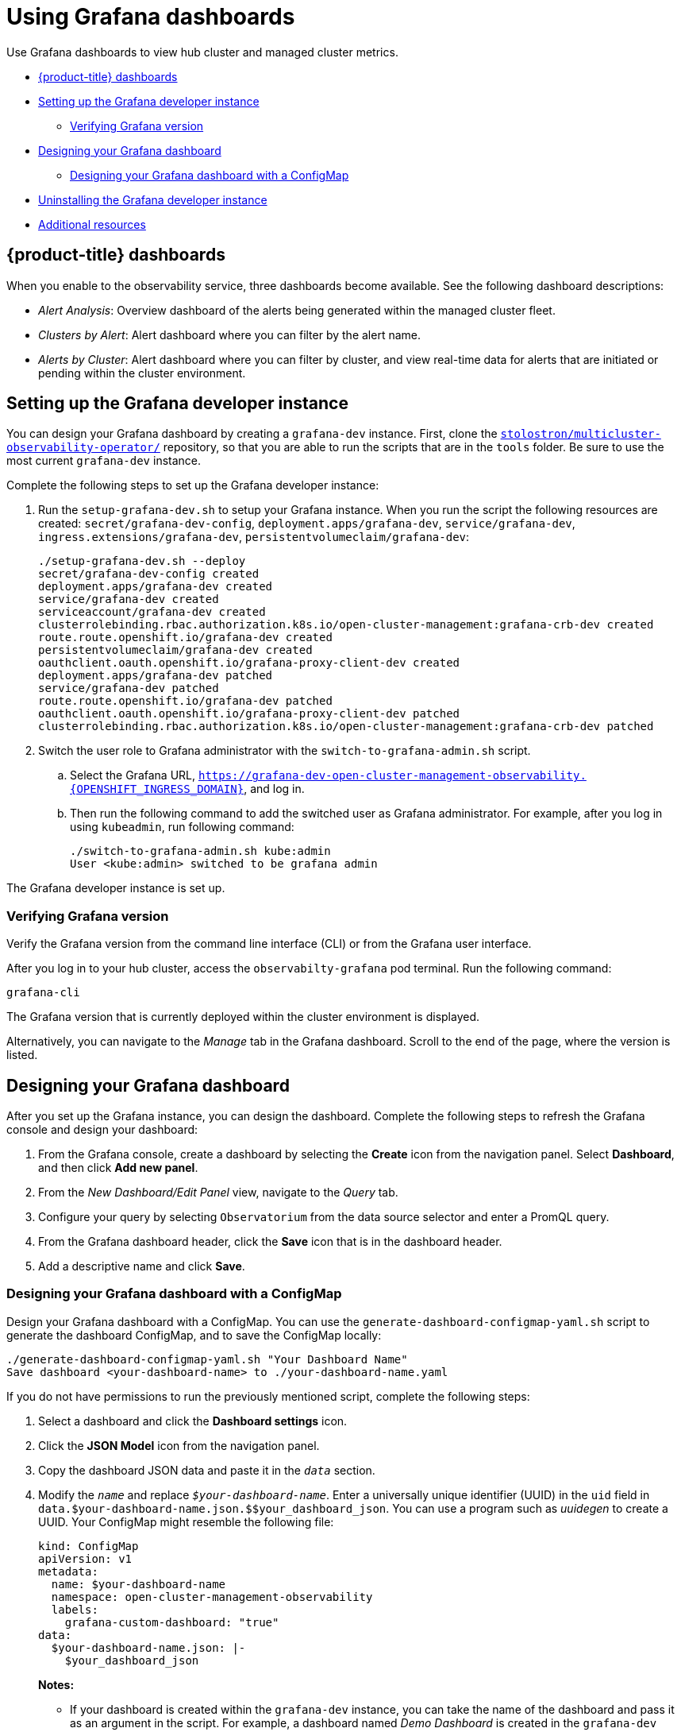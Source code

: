 [#using-grafana-dashboards]
= Using Grafana dashboards

Use Grafana dashboards to view hub cluster and managed cluster metrics.

* <<acm-provided-dashboards,{product-title} dashboards>>
* <<setting-up-the-grafana-developer-instance,Setting up the Grafana developer instance>>
- <<verifying-grafana-version,Verifying Grafana version>>
* <<design-your-dashboard,Designing your Grafana dashboard>>
- <<designing-your-grafana-dashboard-with-configmap,Designing your Grafana dashboard with a ConfigMap>>
* <<uninstalling-the-grafana-developer-instance,Uninstalling the Grafana developer instance>>
* <<additional-resource-grafana,Additional resources>>

[#acm-provided-dashboards]
== {product-title} dashboards

When you enable to the observability service, three dashboards become available. See the following dashboard descriptions:

* _Alert Analysis_: Overview dashboard of the alerts being generated within the managed cluster fleet.
* _Clusters by Alert_: Alert dashboard where you can filter by the alert name.
* _Alerts by Cluster_: Alert dashboard where you can filter by cluster, and view real-time data for alerts that are initiated or pending within the cluster environment.

[#setting-up-the-grafana-developer-instance]
== Setting up the Grafana developer instance

You can design your Grafana dashboard by creating a `grafana-dev` instance. First, clone the link:https://github.com/stolostron/multicluster-observability-operator[`stolostron/multicluster-observability-operator/`] repository, so that you are able to run the scripts that are in the `tools` folder. Be sure to use the most current `grafana-dev` instance.

Complete the following steps to set up the Grafana developer instance:

. Run the `setup-grafana-dev.sh` to setup your Grafana instance. When you run the script the following resources are created: `secret/grafana-dev-config`, `deployment.apps/grafana-dev`, `service/grafana-dev`, `ingress.extensions/grafana-dev`, `persistentvolumeclaim/grafana-dev`:
+
----
./setup-grafana-dev.sh --deploy
secret/grafana-dev-config created
deployment.apps/grafana-dev created
service/grafana-dev created
serviceaccount/grafana-dev created
clusterrolebinding.rbac.authorization.k8s.io/open-cluster-management:grafana-crb-dev created
route.route.openshift.io/grafana-dev created
persistentvolumeclaim/grafana-dev created
oauthclient.oauth.openshift.io/grafana-proxy-client-dev created
deployment.apps/grafana-dev patched
service/grafana-dev patched
route.route.openshift.io/grafana-dev patched
oauthclient.oauth.openshift.io/grafana-proxy-client-dev patched
clusterrolebinding.rbac.authorization.k8s.io/open-cluster-management:grafana-crb-dev patched
----

. Switch the user role to Grafana administrator with the `switch-to-grafana-admin.sh` script.
+
.. Select the Grafana URL, `https://grafana-dev-open-cluster-management-observability.{OPENSHIFT_INGRESS_DOMAIN}`, and log in.
.. Then run the following command to add the switched user as Grafana administrator. For example, after you log in using `kubeadmin`, run following command:
+
----
./switch-to-grafana-admin.sh kube:admin
User <kube:admin> switched to be grafana admin
----

The Grafana developer instance is set up. 

[#verifying-grafana-version]
=== Verifying Grafana version

Verify the Grafana version from the command line interface (CLI) or from the Grafana user interface. 

After you log in to your hub cluster, access the `observabilty-grafana` pod terminal. Run the following command:

----
grafana-cli
----

The Grafana version that is currently deployed within the cluster environment is displayed.

Alternatively, you can navigate to the _Manage_ tab in the Grafana dashboard. Scroll to the end of the page, where the version is listed.

[#design-your-dashboard]
== Designing your Grafana dashboard

After you set up the Grafana instance, you can design the dashboard. Complete the following steps to refresh the Grafana console and design your dashboard:

. From the Grafana console, create a dashboard by selecting the *Create* icon from the navigation panel. Select *Dashboard*, and then click *Add new panel*.

. From the _New Dashboard/Edit Panel_ view, navigate to the _Query_ tab.

. Configure your query by selecting `Observatorium` from the data source selector and enter a PromQL query.

. From the Grafana dashboard header, click the *Save* icon that is in the dashboard header.

. Add a descriptive name and click *Save*. 

[#designing-your-grafana-dashboard-with-configmap]
=== Designing your Grafana dashboard with a ConfigMap

Design your Grafana dashboard with a ConfigMap. You can use the `generate-dashboard-configmap-yaml.sh` script to generate the dashboard ConfigMap, and to save the ConfigMap locally:

----
./generate-dashboard-configmap-yaml.sh "Your Dashboard Name"
Save dashboard <your-dashboard-name> to ./your-dashboard-name.yaml
----

If you do not have permissions to run the previously mentioned script, complete the following steps:

. Select a dashboard and click the *Dashboard settings* icon. 
. Click the *JSON Model* icon from the navigation panel.
. Copy the dashboard JSON data and paste it in the `_data_` section.
. Modify the `_name_` and replace `_$your-dashboard-name_`. Enter a universally unique identifier (UUID) in the `uid` field in `data.$your-dashboard-name.json.$$your_dashboard_json`. You can use a program such as _uuidegen_ to create a UUID. Your ConfigMap might resemble the following file:
+
[source,yaml]
----
kind: ConfigMap
apiVersion: v1
metadata:
  name: $your-dashboard-name
  namespace: open-cluster-management-observability
  labels:
    grafana-custom-dashboard: "true"
data:
  $your-dashboard-name.json: |-
    $your_dashboard_json
----
+
*Notes:* 
+
- If your dashboard is created within the `grafana-dev` instance, you can take the name of the dashboard and pass it as an argument in the script. For example, a dashboard named _Demo Dashboard_ is created in the `grafana-dev` instance. From the CLI, you can run the following script:
+
----
./generate-dashboard-configmap-yaml.sh "Demo Dashboard"
----
+
After running the script, you might receive the following message:
+
----
Save dashboard <demo-dashboard> to ./demo-dashboard.yaml
----
- If your dashboard is not in the _General_ folder, you can specify the folder name in the `annotations` section of this ConfigMap:
+
----
annotations:
  observability.open-cluster-management.io/dashboard-folder: Custom
----
+
After you complete your updates for the ConfigMap, you can install it to import the dashboard to the Grafana instance.

Verify that the YAML file is created by applying the YAML from the CLI or {ocp-short} console. A ConfigMap within the `open-cluster-management-observability` namespace is created. Run the following command from the CLI:

----
oc apply -f demo-dashboard.yaml
----

From the {ocp-short} console, create the ConfigMap using the `demo-dashboard.yaml` file. The dashboard is located in the _Custom_ folder.


[#uninstalling-the-grafana-developer-instance]
== Uninstalling the Grafana developer instance

When you uninstall the instance, the related resources are also deleted. Run the following command:

----
./setup-grafana-dev.sh --clean
secret "grafana-dev-config" deleted
deployment.apps "grafana-dev" deleted
serviceaccount "grafana-dev" deleted
route.route.openshift.io "grafana-dev" deleted
persistentvolumeclaim "grafana-dev" deleted
oauthclient.oauth.openshift.io "grafana-proxy-client-dev" deleted
clusterrolebinding.rbac.authorization.k8s.io "open-cluster-management:grafana-crb-dev" deleted
----

[#additional-resource-grafana]
== Additional resources

* See link:https://man7.org/linux/man-pages/man1/uuidgen.1.html[uuidegen] for instructions to create a UUID.

* Return to the beginning of the page xref:../observability/design_grafana.adoc#using-grafana-dashboards[Using Grafana dashboard].

* Return to the xref:../observability/observe_environments_intro.adoc#observing-environments-intro[Observing environments introduction].
